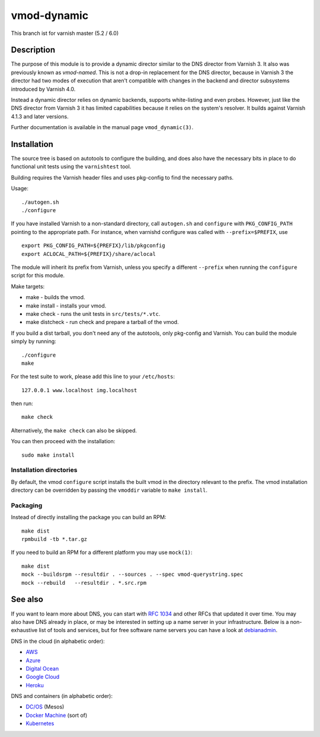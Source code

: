 ============
vmod-dynamic
============

This branch ist for varnish master (5.2 / 6.0)

Description
===========

The purpose of this module is to provide a dynamic director similar to
the DNS director from Varnish 3. It also was previously known as
`vmod-named`. This is not a drop-in replacement for the DNS director,
because in Varnish 3 the director had two modes of execution that
aren't compatible with changes in the backend and director subsystems
introduced by Varnish 4.0.

Instead a dynamic director relies on dynamic backends, supports white-listing
and even probes. However, just like the DNS director from Varnish 3 it has
limited capabilities because it relies on the system's resolver. It builds
against Varnish 4.1.3 and later versions.

Further documentation is available in the manual page ``vmod_dynamic(3)``.

Installation
============

The source tree is based on autotools to configure the building, and
does also have the necessary bits in place to do functional unit tests
using the ``varnishtest`` tool.

Building requires the Varnish header files and uses pkg-config to find
the necessary paths.

Usage::

 ./autogen.sh
 ./configure

If you have installed Varnish to a non-standard directory, call
``autogen.sh`` and ``configure`` with ``PKG_CONFIG_PATH`` pointing to
the appropriate path. For instance, when varnishd configure was called
with ``--prefix=$PREFIX``, use

::

 export PKG_CONFIG_PATH=${PREFIX}/lib/pkgconfig
 export ACLOCAL_PATH=${PREFIX}/share/aclocal

The module will inherit its prefix from Varnish, unless you specify a
different ``--prefix`` when running the ``configure`` script for this
module.

Make targets:

* make - builds the vmod.
* make install - installs your vmod.
* make check - runs the unit tests in ``src/tests/*.vtc``.
* make distcheck - run check and prepare a tarball of the vmod.

If you build a dist tarball, you don't need any of the autotools, only
pkg-config and Varnish. You can build the module simply by running::

 ./configure
 make

For the test suite to work, please add this line to your ``/etc/hosts``::

	127.0.0.1 www.localhost img.localhost

then run::

	make check

Alternatively, the ``make check`` can also be skipped.

You can then proceed with the installation::

    sudo make install

Installation directories
------------------------

By default, the vmod ``configure`` script installs the built vmod in the
directory relevant to the prefix. The vmod installation directory can be
overridden by passing the ``vmoddir`` variable to ``make install``.

Packaging
---------

Instead of directly installing the package you can build an RPM::

    make dist
    rpmbuild -tb *.tar.gz

If you need to build an RPM for a different platform you may use ``mock(1)``::

    make dist
    mock --buildsrpm --resultdir . --sources . --spec vmod-querystring.spec
    mock --rebuild   --resultdir . *.src.rpm

See also
========

If you want to learn more about DNS, you can start with `RFC 1034`_ and other
RFCs that updated it over time. You may also have DNS already in place, or may
be interested in setting up a name server in your infrastructure. Below is a
non-exhaustive list of tools and services, but for free software name servers
you can have a look at debianadmin_.

.. _RFC 1034: https://tools.ietf.org/html/rfc1034
.. _debianadmin: http://www.debianadmin.com/open-source-domain-name-systemdns-servers.html

DNS in the cloud (in alphabetic order):

- AWS_
- Azure_
- `Digital Ocean`_
- `Google Cloud`_
- Heroku_

.. _AWS: https://docs.aws.amazon.com/AWSEC2/latest/WindowsGuide/using-instance-addressing.html
.. _Azure: https://azure.microsoft.com/en-us/documentation/articles/dns-overview/
.. _Digital Ocean: https://www.digitalocean.com/community/tutorials/how-to-set-up-a-host-name-with-digitalocean
.. _Google Cloud: https://cloud.google.com/dns/
.. _Heroku: https://devcenter.heroku.com/articles/zerigo_dns

DNS and containers (in alphabetic order):

* `DC/OS`_ (Mesos)
* `Docker Machine`_ (sort of)
* Kubernetes_

.. _DC/OS: https://docs.mesosphere.com/1.7/usage/service-discovery/mesos-dns/
.. _Docker Machine: https://www.npmjs.com/package/docker-machine-dns
.. _Kubernetes: http://kubernetes.io/docs/admin/dns/
